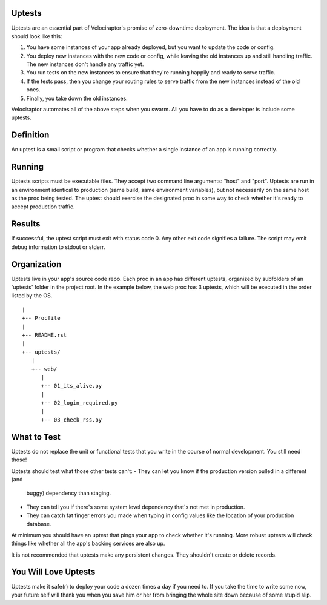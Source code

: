 Uptests
=======

Uptests are an essential part of Velociraptor's promise of zero-downtime
deployment.  The idea is that a deployment should look like this:

1. You have some instances of your app already deployed, but you want to update
   the code or config.
2. You deploy new instances with the new code or config, while leaving the old
   instances up and still handling traffic.  The new instances don't handle any
   traffic yet.
3. You run tests on the new instances to ensure that they're running happily
   and ready to serve traffic.
4. If the tests pass, then you change your routing rules to serve traffic from
   the new instances instead of the old ones.
5. Finally, you take down the old instances.

Velociraptor automates all of the above steps when you swarm.  All you have to
do as a developer is include some uptests.

Definition
==========

An uptest is a small script or program that checks whether a single instance
of an app is running correctly.

Running
=======

Uptests scripts must be executable files.  They accept two command line
arguments: "host" and "port".  Uptests are run in an environment identical to
production (same build, same environment variables), but not necessarily on
the same host as the proc being tested.  The uptest should exercise the
designated proc in some way to check whether it's ready to accept production
traffic.  

Results
=======

If successful, the uptest script must exit with status code 0.  Any other
exit code signifies a failure.  The script may emit debug information to
stdout or stderr.

Organization
============

Uptests live in your app's source code repo.  Each proc in an app has different
uptests, organized by subfolders of an 'uptests' folder in the project root.
In the example below, the web proc has 3 uptests, which will be executed in the
order listed by the OS. ::

  |
  +-- Procfile
  |
  +-- README.rst
  |
  +-- uptests/
     |
     +-- web/
        |
        +-- 01_its_alive.py
	|
        +-- 02_login_required.py
	|
        +-- 03_check_rss.py


What to Test
============

Uptests do not replace the unit or functional tests that you write in the
course of normal development.  You still need those!

Uptests should test what those other tests can't:
- They can let you know if the production version pulled in a different (and
  buggy) dependency than staging.
- They can tell you if there's some system level dependency that's not met in
  production.
- They can catch fat finger errors you made when typing in config values like
  the location of your production database.

At minimum you should have an uptest that pings your app to check whether it's
running.  More robust uptests will check things like whether all the app's
backing services are also up.

It is not recommended that uptests make any persistent changes.  They shouldn't
create or delete records.

You Will Love Uptests
=====================

Uptests make it safe(r) to deploy your code a dozen times a day if you need
to.  If you take the time to write some now, your future self will thank you
when you save him or her from bringing the whole site down because of some
stupid slip.
